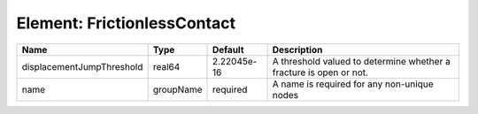 Element: FrictionlessContact
============================

========================= ========= =========== ================================================================== 
Name                      Type      Default     Description                                                        
========================= ========= =========== ================================================================== 
displacementJumpThreshold real64    2.22045e-16 A threshold valued to determine whether a fracture is open or not. 
name                      groupName required    A name is required for any non-unique nodes                        
========================= ========= =========== ================================================================== 


